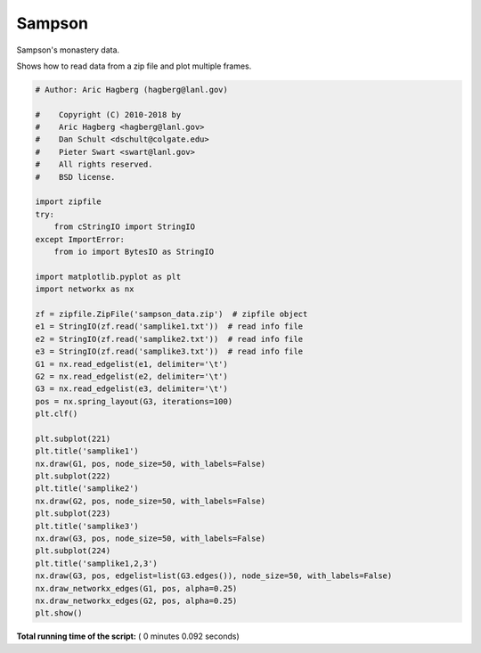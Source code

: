 

.. _sphx_glr_auto_examples_drawing_plot_sampson.py:


=======
Sampson
=======

Sampson's monastery data.

Shows how to read data from a zip file and plot multiple frames.





.. image:: /auto_examples/drawing/images/sphx_glr_plot_sampson_001.png
    :align: center





.. code-block:: python

    # Author: Aric Hagberg (hagberg@lanl.gov)

    #    Copyright (C) 2010-2018 by
    #    Aric Hagberg <hagberg@lanl.gov>
    #    Dan Schult <dschult@colgate.edu>
    #    Pieter Swart <swart@lanl.gov>
    #    All rights reserved.
    #    BSD license.

    import zipfile
    try:
        from cStringIO import StringIO
    except ImportError:
        from io import BytesIO as StringIO

    import matplotlib.pyplot as plt
    import networkx as nx

    zf = zipfile.ZipFile('sampson_data.zip')  # zipfile object
    e1 = StringIO(zf.read('samplike1.txt'))  # read info file
    e2 = StringIO(zf.read('samplike2.txt'))  # read info file
    e3 = StringIO(zf.read('samplike3.txt'))  # read info file
    G1 = nx.read_edgelist(e1, delimiter='\t')
    G2 = nx.read_edgelist(e2, delimiter='\t')
    G3 = nx.read_edgelist(e3, delimiter='\t')
    pos = nx.spring_layout(G3, iterations=100)
    plt.clf()

    plt.subplot(221)
    plt.title('samplike1')
    nx.draw(G1, pos, node_size=50, with_labels=False)
    plt.subplot(222)
    plt.title('samplike2')
    nx.draw(G2, pos, node_size=50, with_labels=False)
    plt.subplot(223)
    plt.title('samplike3')
    nx.draw(G3, pos, node_size=50, with_labels=False)
    plt.subplot(224)
    plt.title('samplike1,2,3')
    nx.draw(G3, pos, edgelist=list(G3.edges()), node_size=50, with_labels=False)
    nx.draw_networkx_edges(G1, pos, alpha=0.25)
    nx.draw_networkx_edges(G2, pos, alpha=0.25)
    plt.show()

**Total running time of the script:** ( 0 minutes  0.092 seconds)



.. only :: html

 .. container:: sphx-glr-footer


  .. container:: sphx-glr-download

     :download:`Download Python source code: plot_sampson.py <plot_sampson.py>`



  .. container:: sphx-glr-download

     :download:`Download Jupyter notebook: plot_sampson.ipynb <plot_sampson.ipynb>`


.. only:: html

 .. rst-class:: sphx-glr-signature

    `Gallery generated by Sphinx-Gallery <https://sphinx-gallery.readthedocs.io>`_
